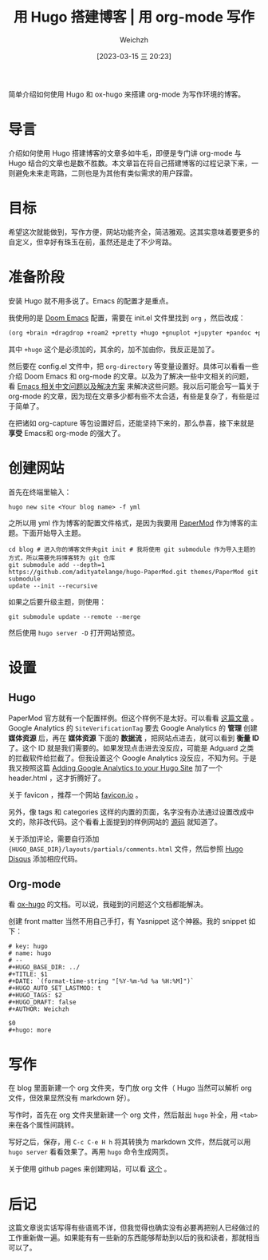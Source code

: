 #+HUGO_BASE_DIR: ../
#+TITLE: 用 Hugo 搭建博客 | 用 org-mode 写作
#+DATE: [2023-03-15 三 20:23]
#+HUGO_AUTO_SET_LASTMOD: t
#+HUGO_TAGS: 技术
#+HUGO_DRAFT: false
#+AUTHOR: Weichzh

简单介绍如何使用 Hugo 和 ox-hugo 来搭建 org-mode 为写作环境的博客。
#+hugo: more

* 导言
介绍如何使用 Hugo 搭建博客的文章多如牛毛，即便是专门讲 org-mode 与 Hugo 结合的文章也是数不胜数。本文章旨在将自己搭建博客的过程记录下来，一则避免未来走弯路，二则也是为其他有类似需求的用户踩雷。

* 目标
希望这次就能做到，写作方便，网站功能齐全，简洁雅观。这其实意味着要更多的自定义，但幸好有珠玉在前，虽然还是走了不少弯路。

* 准备阶段
安装 Hugo 就不用多说了。Emacs 的配置才是重点。

我使用的是 [[https://github.com/doomemacs/doomemacs][Doom Emacs]] 配置，需要在 init.el 文件里找到 =org= ，然后改成：
#+BEGIN_SRC emacs-lisp
(org +brain +dragdrop +roam2 +pretty +hugo +gnuplot +jupyter +pandoc +pomodoro)
#+END_SRC

其中 =+hugo= 这个是必须加的，其余的，加不加由你，我反正是加了。

然后要在 config.el 文件中，把 =org-directory= 等变量设置好。具体可以看看一些介绍 Doom Emacs 和 org-mode 的文章。以及为了解决一些中文相关的问题，看 [[https://github.com/hick/emacs-chinese][Emacs 相关中文问题以及解决方案]] 来解决这些问题。我以后可能会写一篇关于 org-mode 的文章，因为现在文章多少都有些不太合适，有些是复杂了，有些是过于简单了。

在把诸如 org-capture 等包设置好后，还能坚持下来的，那么恭喜，接下来就是 *享受* Emacs和 org-mode 的强大了。

* 创建网站
首先在终端里输入：
#+BEGIN_SRC shell
hugo new site <Your blog name> -f yml
#+END_SRC

之所以用 yml 作为博客的配置文件格式，是因为我要用 [[https://github.com/adityatelange/hugo-PaperMod/][PaperMod]] 作为博客的主题。下面开始导入主题。
#+BEGIN_SRC shell
cd blog # 进入你的博客文件夹git init # 我将使用 git submodule 作为导入主题的方式，所以需要先将博客转为 git 仓库
git submodule add --depth=1
https://github.com/adityatelange/hugo-PaperMod.git themes/PaperMod git submodule
update --init --recursive
#+END_SRC

如果之后要升级主题，则使用：
#+BEGIN_SRC shell
git submodule update --remote --merge
#+END_SRC

然后使用 =hugo server -D= 打开网站预览。

* 设置
** Hugo
PaperMod 官方就有一个配置样例。但这个样例不是太好。可以看看 [[https://www.sulvblog.cn/posts/blog/build_hugo/][这篇文章]] 。Google Analytics 的 =SiteVerificationTag= 要去 Google Analytics 的 *管理* 创建 *媒体资源* 后，再在 *媒体资源* 下面的 *数据流* ，把网站点进去，就可以看到 *衡量 ID* 了。这个 ID 就是我们需要的。如果发现点击进去没反应，可能是 Adguard 之类的拦截软件给拦截了。但我设置这个 Google Analytics 没反应，不知为何。于是我又按照这篇 [[https://gideonwolfe.com/posts/sysadmin/hugo/hugogoogleanalytics/][Adding Google Analytics to your Hugo Site]] 加了一个 header.html ，这才折腾好了。

关于 favicon ，推荐一个网站 [[https://favicon.io/][favicon.io]] 。

另外，像 tags 和 categories 这样的内置的页面，名字没有办法通过设置改成中文的，除非改代码。这个看看上面提到的样例网站的 [[https://github.com/xyming108/sulv-hugo-papermod][源码]] 就知道了。

关于添加评论，需要自行添加 ={HUGO_BASE_DIR}/layouts/partials/comments.html= 文件，然后参照 [[https://gohugo.io/templates/internal/#disqus][Hugo Disqus]] 添加相应代码。

** Org-mode
看 [[https://ox-hugo.scripter.co/][ox-hugo]] 的文档。可以说，我碰到的问题这个文档都能解决。

创建 front matter 当然不用自己手打，有 Yasnippet 这个神器。我的 snippet 如下：
#+BEGIN_SRC
# key: hugo
# name: hugo
# --
#+HUGO_BASE_DIR: ../
#+TITLE: $1
#+DATE: `(format-time-string "[%Y-%m-%d %a %H:%M]")`
#+HUGO_AUTO_SET_LASTMOD: t
#+HUGO_TAGS: $2
#+HUGO_DRAFT: false
#+AUTHOR: Weichzh

$0
#+hugo: more
#+END_SRC

* 写作
在 blog 里面新建一个 org 文件夹，专门放 org 文件（ Hugo 当然可以解析 org 文件，但效果显然没有 markdown 好）。

写作时，首先在 org 文件夹里新建一个 org 文件，然后敲出 =hugo= 补全，用 ~<tab>~ 来在各个属性间跳转。

写好之后，保存，用 ~C-c C-e H h~ 将其转换为 markdown 文件，然后就可以用 =hugo server= 看看效果了。再用 =hugo= 命令生成网页。

关于使用 github pages 来创建网站，可以看 [[https://gohugo.io/hosting-and-deployment/hosting-on-github/][这个]] 。

* 后记
这篇文章说实话写得有些语焉不详，但我觉得也确实没有必要再把别人已经做过的工作重新做一遍。如果能有有一些新的东西能够帮助到以后的我和读者，那就相当可以了。
